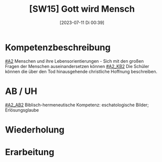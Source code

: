 #+title:      [SW15] Gott wird Mensch
#+date:       [2023-07-11 Di 00:39]
#+filetags:   :04:sw15:
#+identifier: 20230711T003933


* Kompetenzbeschreibung
[[#A2]] Menschen und ihre Lebensorientierungen - Sich mit den großen Fragen der Menschen auseinandersetzen können
[[#A2_KB2]] Die Schüler können die über den Tod hinausgehende christliche Hoffnung beschreiben.

* AB / UH
[[#A2_AB2]] Biblisch-hermeneutische Kompetenz: eschatologische Bilder; Erlösungsglaube

* Wiederholung


* Erarbeitung


